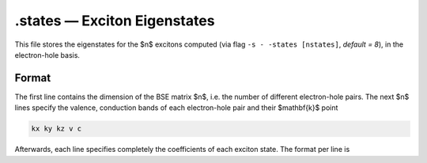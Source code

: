 ==============================
.states — Exciton Eigenstates
==============================

This file stores the eigenstates for the $n$ excitons computed (via flag ``-s - -states [nstates]``, `default = 8`), in the electron-hole basis.

Format
======

The first line contains the dimension of the BSE matrix $n$, i.e. the number of different electron-hole pairs. 
The next $n$ lines specify the valence, conduction bands of each electron-hole pair and their $\mathbf{k}$ point

.. code-block:: text

   kx ky kz v c

Afterwards, each line specifies completely the coefficients of each exciton state. The format per line is

.. code-block:: text
   Re(A1) Im(A1) Re(A2) Im(A2)